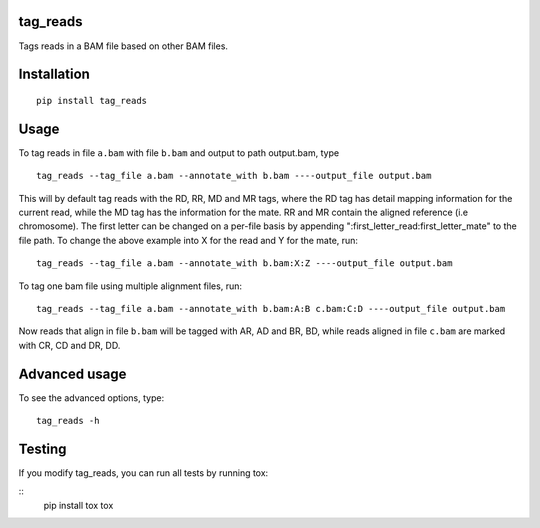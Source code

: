 tag\_reads
----------
.. image:: https://travis-ci.org/bardin-lab/tag_reads.svg?branch=master
    :target: https://travis-ci.org/bardin-lab/tag_reads

Tags reads in a BAM file based on other BAM files.

Installation
------------

::

    pip install tag_reads

Usage
------

To tag reads in file ``a.bam`` with file ``b.bam`` and output to path
output.bam, type

::

    tag_reads --tag_file a.bam --annotate_with b.bam ----output_file output.bam

This will by default tag reads with the RD, RR, MD and MR tags, where
the RD tag has detail mapping information for the current read, while
the MD tag has the information for the mate. RR and MR contain the
aligned reference (i.e chromosome). The first letter can be changed on a
per-file basis by appending ":first\_letter\_read:first\_letter\_mate"
to the file path. To change the above example into X for the read and Y
for the mate, run:

::

    tag_reads --tag_file a.bam --annotate_with b.bam:X:Z ----output_file output.bam

To tag one bam file using multiple alignment files, run:

::

    tag_reads --tag_file a.bam --annotate_with b.bam:A:B c.bam:C:D ----output_file output.bam

Now reads that align in file ``b.bam`` will be tagged with AR, AD and
BR, BD, while reads aligned in file ``c.bam`` are marked with CR, CD and
DR, DD.

Advanced usage
--------------

To see the advanced options, type:

::

    tag_reads -h

Testing
-------

If you modify tag_reads, you can run all tests by running tox:

::
    pip install tox
    tox
